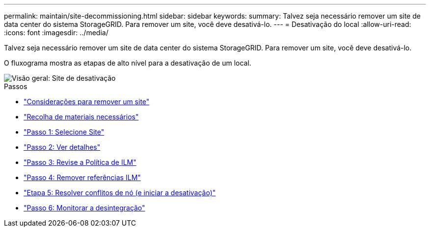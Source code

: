 ---
permalink: maintain/site-decommissioning.html 
sidebar: sidebar 
keywords:  
summary: Talvez seja necessário remover um site de data center do sistema StorageGRID. Para remover um site, você deve desativá-lo. 
---
= Desativação do local
:allow-uri-read: 
:icons: font
:imagesdir: ../media/


[role="lead"]
Talvez seja necessário remover um site de data center do sistema StorageGRID. Para remover um site, você deve desativá-lo.

O fluxograma mostra as etapas de alto nível para a desativação de um local.

image::../media/overview_decommission_site.png[Visão geral: Site de desativação]

.Passos
* link:considerations-for-removing-site.html["Considerações para remover um site"]
* link:gathering-required-materials-site-decom.html["Recolha de materiais necessários"]
* link:step-1-select-site.html["Passo 1: Selecione Site"]
* link:step-2-view-details.html["Passo 2: Ver detalhes"]
* link:step-3-revise-ilm-policy.html["Passo 3: Revise a Política de ILM"]
* link:step-4-remove-ilm-references.html["Passo 4: Remover referências ILM"]
* link:step-5-resolve-node-conflicts.html["Etapa 5: Resolver conflitos de nó (e iniciar a desativação)"]
* link:step-6-monitor-decommission.html["Passo 6: Monitorar a desintegração"]

